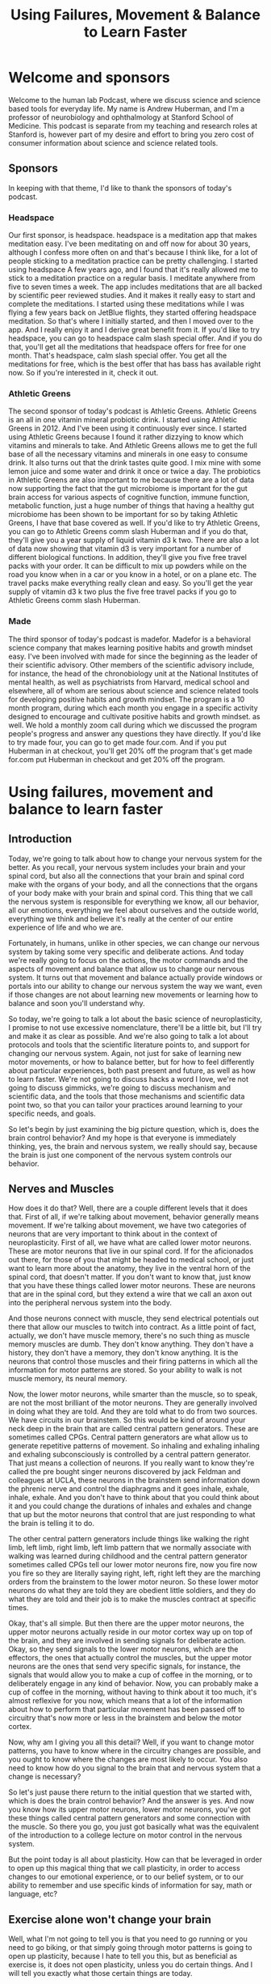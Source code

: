 :PROPERTIES:
:ID:       b93ab255-b929-496c-b4e3-f3a404966354
:END:
#+title: Using Failures, Movement & Balance to Learn Faster

* Welcome and sponsors
:PROPERTIES:
:CUSTOM_ID: welcome-and-sponsors
:END:
Welcome to the human lab Podcast, where we discuss science and science
based tools for everyday life. My name is Andrew Huberman, and I'm a
professor of neurobiology and ophthalmology at Stanford School of
Medicine. This podcast is separate from my teaching and research roles
at Stanford is, however part of my desire and effort to bring you zero
cost of consumer information about science and science related tools.

** Sponsors
:PROPERTIES:
:CUSTOM_ID: sponsors
:END:
In keeping with that theme, I'd like to thank the sponsors of today's
podcast.

*** Headspace
:PROPERTIES:
:CUSTOM_ID: headspace
:END:
Our first sponsor, is headspace. headspace is a meditation app that
makes meditation easy. I've been meditating on and off now for about 30
years, although I confess more often on and that's because I think like,
for a lot of people sticking to a meditation practice can be pretty
challenging. I started using headspace A few years ago, and I found that
it's really allowed me to stick to a meditation practice on a regular
basis. I meditate anywhere from five to seven times a week. The app
includes meditations that are all backed by scientific peer reviewed
studies. And it makes it really easy to start and complete the
meditations. I started using these meditations while I was flying a few
years back on JetBlue flights, they started offering headspace
meditation. So that's where I initially started, and then I moved over
to the app. And I really enjoy it and I derive great benefit from it. If
you'd like to try headspace, you can go to headspace calm slash special
offer. And if you do that, you'll get all the meditations that headspace
offers for free for one month. That's headspace, calm slash special
offer. You get all the meditations for free, which is the best offer
that has bass has available right now. So if you're interested in it,
check it out.

*** Athletic Greens
:PROPERTIES:
:CUSTOM_ID: athletic-greens
:END:
The second sponsor of today's podcast is Athletic Greens. Athletic
Greens is an all in one vitamin mineral probiotic drink. I started using
Athletic Greens in 2012. And I've been using it continuously ever since.
I started using Athletic Greens because I found it rather dizzying to
know which vitamins and minerals to take. And Athletic Greens allows me
to get the full base of all the necessary vitamins and minerals in one
easy to consume drink. It also turns out that the drink tastes quite
good. I mix mine with some lemon juice and some water and drink it once
or twice a day. The probiotics in Athletic Greens are also important to
me because there are a lot of data now supporting the fact that the gut
microbiome is important for the gut brain access for various aspects of
cognitive function, immune function, metabolic function, just a huge
number of things that having a healthy gut microbiome has been shown to
be important for so by taking Athletic Greens, I have that base covered
as well. If you'd like to try Athletic Greens, you can go to Athletic
Greens comm slash Huberman and if you do that, they'll give you a year
supply of liquid vitamin d3 k two. There are also a lot of data now
showing that vitamin d3 is very important for a number of different
biological functions. In addition, they'll give you five free travel
packs with your order. It can be difficult to mix up powders while on
the road you know when in a car or you know in a hotel, or on a plane
etc. The travel packs make everything really clean and easy. So you'll
get the year supply of vitamin d3 k two plus the five free travel packs
if you go to Athletic Greens comm slash Huberman.

*** Made
:PROPERTIES:
:CUSTOM_ID: made
:END:
The third sponsor of today's podcast is madefor. Madefor is a behavioral
science company that makes learning positive habits and growth mindset
easy. I've been involved with made for since the beginning as the leader
of their scientific advisory. Other members of the scientific advisory
include, for instance, the head of the chronobiology unit at the
National Institutes of mental health, as well as psychiatrists from
Harvard, medical school and elsewhere, all of whom are serious about
science and science related tools for developing positive habits and
growth mindset. The program is a 10 month program, during which each
month you engage in a specific activity designed to encourage and
cultivate positive habits and growth mindset. as well. We hold a monthly
zoom call during which we discussed the program people's progress and
answer any questions they have directly. If you'd like to try made four,
you can go to get made four.com. And if you put Huberman in at checkout,
you'll get 20% off the program that's get made for.com put Huberman in
checkout and get 20% off the program.

* Using failures, movement and balance to learn faster
:PROPERTIES:
:CUSTOM_ID: using-failures-movement-and-balance-to-learn-faster
:END:
** Introduction
:PROPERTIES:
:CUSTOM_ID: introduction
:END:
Today, we're going to talk about how to change your nervous system for
the better. As you recall, your nervous system includes your brain and
your spinal cord, but also all the connections that your brain and
spinal cord make with the organs of your body, and all the connections
that the organs of your body make with your brain and spinal cord. This
thing that we call the nervous system is responsible for everything we
know, all our behavior, all our emotions, everything we feel about
ourselves and the outside world, everything we think and believe it's
really at the center of our entire experience of life and who we are.

Fortunately, in humans, unlike in other species, we can change our
nervous system by taking some very specific and deliberate actions. And
today we're really going to focus on the actions, the motor commands and
the aspects of movement and balance that allow us to change our nervous
system. It turns out that movement and balance actually provide windows
or portals into our ability to change our nervous system the way we
want, even if those changes are not about learning new movements or
learning how to balance and soon you'll understand why.

So today, we're going to talk a lot about the basic science of
neuroplasticity, I promise to not use excessive nomenclature, there'll
be a little bit, but I'll try and make it as clear as possible. And
we're also going to talk a lot about protocols and tools that the
scientific literature points to, and support for changing our nervous
system. Again, not just for sake of learning new motor movements, or how
to balance better, but for how to feel differently about particular
experiences, both past present and future, as well as how to learn
faster. We're not going to discuss hacks a word I love, we're not going
to discuss gimmicks, we're going to discuss mechanism and scientific
data, and the tools that those mechanisms and scientific data point two,
so that you can tailor your practices around learning to your specific
needs, and goals.

So let's begin by just examining the big picture question, which is,
does the brain control behavior? And my hope is that everyone is
immediately thinking, yes, the brain and nervous system, we really
should say, because the brain is just one component of the nervous
system controls our behavior.

** Nerves and Muscles
:PROPERTIES:
:CUSTOM_ID: nerves-and-muscles
:END:
How does it do that? Well, there are a couple different levels that it
does that. First of all, if we're talking about movement, behavior
generally means movement. If we're talking about movement, we have two
categories of neurons that are very important to think about in the
context of neuroplasticity. First of all, we have what are called lower
motor neurons. These are motor neurons that live in our spinal cord. If
for the aficionados out there, for those of you that might be headed to
medical school, or just want to learn more about the anatomy, they live
in the ventral horn of the spinal cord, that doesn't matter. If you
don't want to know that, just know that you have these things called
lower motor neurons. These are neurons that are in the spinal cord, but
they extend a wire that we call an axon out into the peripheral nervous
system into the body.

And those neurons connect with muscle, they send electrical potentials
out there that allow our muscles to twitch into contract. As a little
point of fact, actually, we don't have muscle memory, there's no such
thing as muscle memory muscles are dumb. They don't know anything. They
don't have a history, they don't have a memory, they don't know
anything. It is the neurons that control those muscles and their firing
patterns in which all the information for motor patterns are stored. So
your ability to walk is not muscle memory, its neural memory.

Now, the lower motor neurons, while smarter than the muscle, so to
speak, are not the most brilliant of the motor neurons. They are
generally involved in doing what they are told. And they are told what
to do from two sources. We have circuits in our brainstem. So this would
be kind of around your neck deep in the brain that are called central
pattern generators. These are sometimes called CPGs. Central pattern
generators are what allow us to generate repetitive patterns of
movement. So inhaling and exhaling inhaling and exhaling subconsciously
is controlled by a central pattern generator. That just means a
collection of neurons. If you really want to know they're called the pre
bought singer neurons discovered by jack Feldman and colleagues at UCLA,
these neurons in the brainstem send information down the phrenic nerve
and control the diaphragms and it goes inhale, exhale, inhale, exhale.
And you don't have to think about that you could think about it and you
could change the durations of inhales and exhales and change that up but
the motor neurons that control that are just responding to what the
brain is telling it to do.

The other central pattern generators include things like walking the
right limb, left limb, right limb, left limb pattern that we normally
associate with walking was learned during childhood and the central
pattern generator sometimes called CPGs tell our lower motor neurons
fire, now you fire now you fire so they are literally saying right,
left, right left they are the marching orders from the brainstem to the
lower motor neuron. So these lower motor neurons do what they are told
they are obedient little soldiers, and they do what they are told and
their job is to make the muscles contract at specific times.

Okay, that's all simple. But then there are the upper motor neurons, the
upper motor neurons actually reside in our motor cortex way up on top of
the brain, and they are involved in sending signals for deliberate
action. Okay, so they send signals to the lower motor neurons, which are
the effectors, the ones that actually control the muscles, but the upper
motor neurons are the ones that send very specific signals, for
instance, the signals that would allow you to make a cup of coffee in
the morning, or to deliberately engage in any kind of behavior. Now, you
can probably make a cup of coffee in the morning, without having to
think about it too much, it's almost reflexive for you now, which means
that a lot of the information about how to perform that particular
movement has been passed off to circuitry that's now more or less in the
brainstem and below the motor cortex.

Now, why am I giving you all this detail? Well, if you want to change
motor patterns, you have to know where in the circuitry changes are
possible, and you ought to know where the changes are most likely to
occur. You also need to know how do you signal to the brain that and
nervous system that a change is necessary?

So let's just pause there return to the initial question that we started
with, which is does the brain control behavior? And the answer is yes.
And now you know how its upper motor neurons, lower motor neurons,
you've got these things called central pattern generators and some
connection with the muscle. So there you go, you just got basically what
was the equivalent of the introduction to a college lecture on motor
control in the nervous system.

But the point today is all about plasticity. How can that be leveraged
in order to open up this magical thing that we call plasticity, in order
to access changes to our emotional experience, or to our belief system,
or to our ability to remember and use specific kinds of information for
say, math or language, etc?

** Exercise alone won't change your brain
:PROPERTIES:
:CUSTOM_ID: exercise-alone-wont-change-your-brain
:END:
Well, what I'm not going to tell you is that you need to go running or
you need to go biking, or that simply going through motor patterns is
going to open up plasticity, because I hate to tell you this, but as
beneficial as exercise is, it does not open plasticity, unless you do
certain things. And I will tell you exactly what those certain things
are today.

To be clear, I think exercise is wonderful and healthy, can improve
cardiovascular function, maintain strength, bone density, all that good
stuff. But just working out or doing your exercise of various kinds will
not change your nervous system, it will maintain it. And it can
certainly improve other health metrics. But it is not going to open up
the window for plasticity.

** Behavior will change your brain
:PROPERTIES:
:CUSTOM_ID: behavior-will-change-your-brain
:END:
The question we need to ask is, can behavior change the brain? We
already agreed that the brain can change behavior. But can behavior
change the brain? And the answer is yes, provided that behavior is
different enough in specific ways from the behaviors that you already
know how to perform. Let me repeat that, can behavior change the brain?
And the answer is yes, provided that behavior is different enough from
the sorts of behaviors that you already know how to perform. And I
should have added the word well, because you can't obviously perform a
behavior that you don't know how to perform, because you don't know how
to do it yet.

But there's a key element to accessing neural plasticity that, frankly,
I don't see out there in the general discussion about neural plasticity.
In the general discussion about neuroplasticity, and about learning, I
hear all these gimmicks about using different ways to remember lots of
people's names and arranging things into their first letters and
mnemonics and all this kind of stuff, which, frankly, to me feels really
gimmicky. And I think that if you look at super learners, they tend to
be people that have a process of, say, extreme memory. But people who
have extreme memory, generally, the literature shows us are pretty poor
at other things. So I don't think most of us are interested in walking
around knowing how to remember everything.

** Remembering the wrong things
:PROPERTIES:
:CUSTOM_ID: remembering-the-wrong-things
:END:
In fact, there are some interesting studies looking at humans, who over
remember, and they suffer tremendously, because they remember all sorts
of things like the number at the top of the receipt at the bodega that
they bought a Coca Cola 10 years ago. This is useless information. For
most people. They don't do well in life, really.

So the goal isn't to remember everything. The goal is to be selective
about your brain changes. And when we talk about brain changes, I want
to highlight adaptive changes. There's a whole category of things that
we're going to discuss when we talk about traumatic brain injury and
dementia, a topic for a future episode about all the things that happen
when you have damaged your nervous system or your missing neurons.

** Behavior as the gate to plasticity
:PROPERTIES:
:CUSTOM_ID: behavior-as-the-gate-to-plasticity
:END:
But today, I really want to talk about something that I think is very
near and dear to many of your hearts, which is what are the behaviors
that you can engage in to access neuroplasticity so that then you can
apply that plasticity to the specific things that you want to learn or
unlearn.

This is very important because I don't want people to get the impression
that we're really talking about learning a bunch of motor movements, you
may be an athlete, you might not be an athlete, you might want to learn
how to dance you might not, you might want to learn how to dance and get
better at remembering and learning languages, for instance, or at
unlearning some difficult emotional experience, meaning you want to
remove the emotional load from a particular memory of an experience.
What we're talking about today is using behavior as a gate to enter
states of mind and body that allow you to access plasticity.

** Types of Plasticity
:PROPERTIES:
:CUSTOM_ID: types-of-plasticity
:END:
So let's talk about the different kinds of plasticity that are available
to us. Because those will point directly towards the type of protocols
that we should engage in to change ourselves for the better, the so
called adaptive plasticity.

There is something called representational plasticity. Representational
plasticity is just your internal representation of the outside world. So
you have a map of auditory space, believe it or not, meaning you have
neurons that respond when something over on my right happens, like I'm
snapping my fingers over to my right, can't snap as well on my left,
which is a whole thing unto itself, via week over there on the left
side, but when I do that, there are different neurons respond to those.

We have a map of visual space, certain neurons are seeing things in
certain portions of visual space and not others, we have a map of motor
space, meaning when we move our limbs in particular directions, we know
when the where those limbs are, because even if we can't see them, we
have what's called proprioceptive feedback. So we have knowledge about
where our limbs are, in fact, people that lack certain neurons, that for
proprioceptive feedback, they are very poor at controlling their motor
behavior, they get injured a lot, it's actually a terrible situation.

So we've got all these representations inside. And we have maps of our
motor commands, we know that, for instance, if I want to reach out and
grab the pen in front of me that I need to generate a certain amount of
force, so I rarely overshoot, I rarely miss the pen. Okay, so our maps
of the motor world and our maps of the sensory world are merged.

** Errors Not Flow Trigger Plasticity
:PROPERTIES:
:CUSTOM_ID: errors-not-flow-trigger-plasticity
:END:
The way to create plasticity is to create mismatches or errors in how we
perform things. And this, I think, is an amazing an important feature of
neuroplasticity that is highly under appreciated. The way to create
plasticity is to send signals to the brain, that something is wrong,
something is different, and something isn't being achieved.

I think this will completely reframe the way that most people think
about plasticity, most of us think about plasticity as Okay, we're going
to get into this optimal learning state or flow. And then suddenly,
we're going to be able to do all the things that we wish that we could
do, I hate to break it to you. But flow is an expression of what we
already know how to do. It is not a state for learning. And I'm willing
to go to bat with any of the flow and Easter's out there that want to
challenge me on that one. Flow is an expression of nervous system
capabilities that are already embedded in us.

Errors, and making errors out of sync with what we would like to do is
how our nervous system is cued through very distinct biological
mechanisms, that something isn't going right. And therefore, certain
neural chemicals are deployed that signal the neural circuits that they
have to change.

So let's talk about the experiments that support what I just said,
because I'm about to tell you that making errors over and over and over
again, is the route to shaping your nervous system so that it performs
better and better and better. And I'm not going to tell you that the
last rep of a set where you hit failure in the gym is anything like
neuroplasticity, you hear that too, that you know it's pushing to that
point of a cliff where you just can't function anymore. That's the
signal. That's not the signal. That's a distinct neuromuscular
phenomenon that bears zero resemblance to what it takes to get neuro
plasticity.

So let's talk about errors and making errors and why and how that
triggers the release of chemicals that then allow us to not just learn
the thing that we're doing in the motor sense to play the piano, dance,
etc. But it also creates an environment to mill you within the brain
that allows us to then go learn how to couple or uncouple a particular
emotion to an experience or better language learning or better
mathematical learning. It's a really fundamental aspect of how we're
built. And when you look at it, it's actually very straightforward. It's
a series of logical steps that once you learn how to open those hatches,
it becomes very straightforward to deploy.

Last episode, we discussed some of the basic principles of
neuroplasticity. If you didn't hear that episode, no problem. I'll just
review it quickly, which is that it's a false hood that everything that
we do and experience changes our brain. The brain changes when certain
neurochemicals, namely, acetylcholine, epinephrine and dopamine are
released in ways and in the specific time, that allow for neural
circuits to be marked for change. And then the change occurs later
during sleep. I'll review that later. But basically, you need a certain
cocktail of chemicals released in the brain in order for a particular
behavior to reshape the way that our brain works. So the question really
is what allows those neuro chemicals to be released and last episode
talked all about focus. If you haven't seen or heard that episode, you
might want to check it out about some specific tools and practices that
can allow you to build up your capacity for focus and release certain
chemicals in that cocktail. But today, we're going to talk about the
other chemicals in the cocktail in particular, dopamine. And we're
really going to center our discussion around this issue of making errors
and why making errors is actually the signal that tells the brain Okay,
it's time to change, or, more generally, it's time to pay attention to
things so that you change.

And I really want to distinguish this point really clearly, which is
that I'm going to talk today a lot about motor and vestibular meaning
balance programs, but not just for learning motor commands, and, and
balance not just for learning new motor skills in balance, but also for
setting a stage or kind of condition in your brain where you can go
learn other things as well.

** Mechanisms of Plasticity
:PROPERTIES:
:CUSTOM_ID: mechanisms-of-plasticity
:END:
So let's talk about some classic experiments that really nailed down
what's most important in this discussion about plasticity. So I
mentioned last episode, and I'll just tell you right now, again, the
brain is incredibly plastic from about birth, until about age 25.
Passive experience will shape the brain just because of the way that the
chemicals that are sloshing around in there, and the way that the
neurons are arranged, and all sorts of things. The the brain job is to
customize itself in response to its experience, and then somewhere
about 25. It's not like the day after your 26th birthday plasticity
closes, there's a kind of tapering off of plasticity, and you need
different mechanisms to engage plasticity as an adult. We're mostly
gonna be talking about adult plasticity today.

** What to learn when you are young
:PROPERTIES:
:CUSTOM_ID: what-to-learn-when-you-are-young
:END:
But I got a lot of questions about well, what about if I'm younger than
25? First of all, that's great. I, I wish I could, I wish I had a time
machine. But I don't. Because as I've said, before, the stinger is when
you're young, your brain is very plastic, but you have less control over
your experience. When you're older. Generally, you have more control
over your experience, but your brain is less plastic. So if you're
already asking the question as a 20 year old or a 15 year old, what can
I do now that's really enhanced my brain? I guess the simple question
woul, answer excuse me, it would be an aside which we get the broadest
education you can, possible. That means math, chemistry, physics,
literature, music, learn how to play an instrument, I'm saying that
because I wish I had, etc, get a broad training in a number of things
and find the thing that really captures your passion and excitement, and
then put a ton of additional effort there. That's what I recommend,
including emotional development, maybe a topic for a future episode.

But if you are an adult, or if you are a young person, knowing how to
tap into these plasticity mechanisms, is very powerful. You need these
chemicals deployed in the nervous system, in order to mark whatever
nerve cells happen to be firing in the time afterward for change. And
people are obsessed with asking, you know, what supplements, what drugs,
what conditions, what machines will allow for that.

** Alignment of your brain maps: neuron sandwiches
:PROPERTIES:
:CUSTOM_ID: alignment-of-your-brain-maps-neuron-sandwiches
:END:
But there's a natural set of conditions that allow for that, when we
came into this world, we learned to take our different maps of, of
experience, our motor maps, our auditory maps, our visual maps, and to
link them. We align those maps. The simplest examples, the one I gave
before, if I hear something off to my right, like a click like that, it
could come from my finger snapping, or it could come from something
generated by somebody else or something else to my right. I look to my
right. If I hear it on the left, I look to my left. If I hear it right
in front of me, I keep looking right in front of me. And if I hear it
behind me, I turn around. And that's because our maps of visual space.
And our maps of auditory space, and our maps of motor space are aligned
to one another in perfect register. It's an incredible feature of our
nervous system. It takes place in a structure called the superior
colliculus, although you don't need to know that name.

Superior colliculus is, has layers. Literally stacks of neurons like in
a sandwich, where the zero point right in front of me or maybe you know
10 or 15 degrees off to my right or 10 or 15 degrees off to my left, are
aligned so that the the auditory neurons, the ones that care about
sounds at 15 degrees to my right, sit directly below the neurons that
look at 15 degrees to my right in my visual system. And when I reach
over to this direction, there's a signal that is sent down through those
layers that says 15 degrees off to the right is the direction to look,
it's the direction to listen. And it's the direction to move if I need
to move. So there's an alignment. And this is really powerful. And this
is what allows us to move through space and function in our lives in a
really fluid way. It's set up during development.

** Wearing Prisms On Your Face
:PROPERTIES:
:CUSTOM_ID: wearing-prisms-on-your-face
:END:
But there have been some important experiments that have revealed that
this these maps are plastic, meaning they can shift they're subject to
neuroplasticity. And there are specific rules that allow us to shift
them. So here's the key experiment. The key experiment was done by a
colleague of mine, who's now retired but whose work is absolutely
fundamental in the field of neuroplasticity.

Knutson, the Knutson lab, and many of the Knutson lab scientific
offspring showed that if one is to wear prism glasses that shift the
visual field, that eventually there'll be a shift in the representation
of the auditory motor maps. To know that, what they initially did is
they looked at young subjects. And what they did is they moved the
visual world by making them wear prism glasses. So that for instance, if
if my pen is out in front of me at you know, five degrees off center, so
just a little bit off center, if you're listening to this, this would be
like just a little bit to my right. But in these prism glasses, I
actually see that pen way over far on my right, so it's actually here,
but I see it over there. Because I'm wearing prisms on my eyes. What
happens is in the first day or so you ask people, or you ask animal
subjects or whatever to reach for this object, and they reach to the
wrong place, because they're seeing it where it isn't. This gets
especially complicated when you start including sounds when you have a
thing off to your right, making a sound. But the thing is actually right
here, so you're hearing the sound at one location, and you're seeing the
object at another location because you're wearing these prisms, so your
image of the world is totally distorted. Or in experiments done by other
groups, they wear glasses, subjects wear glasses that completely invert
the visual world so that everything is upside down, which is an extreme
example of these representational maps being flipped or shifted.

But what you find is that in young individuals, within a day or two,
they start adjusting their motor behavior in exactly the right way, so
that they always reach to the correct location. So they hear a sound at
one location, they see the object that automatic that sounded at a
different location, and they somehow are able to adjust their motor
behavior to reach to the correct location. It's incredible. It's
absolutely incredible. Or in the case of the people who are looking at
the world upside down, they somehow are able to navigate this upside
down world, even though we're completely used to our feet being on the
floor and not on the ceiling and people not walking at us by hanging off
the ceiling. Like that's amazing. And what it tells us is that these
maps that are aligned to one another can move and shift and rotate, and
even flipped themselves. And it happens best in young individuals. If
you do this in older individuals, in most cases, it takes a very long
time for the maps to shift. And in some cases, they never shift. So this
is a very experimental scenario. But it's an important one to understand
because it really tamps down the fact that we have the capacity to
create dramatic shifts in our representation of the outside world.

So how can we get plasticity as adult that mimics the plasticity that we
get when we are juveniles? Well, the Knutson lab and other labs have
looked at this and it's really interesting.

** The KEY Trigger Plasticity
:PROPERTIES:
:CUSTOM_ID: the-key-trigger-plasticity
:END:
First of all, we have to ask, what is the signal for plasticity? Is it
just having prism glasses on? No, because they did that experiment and
ruled that out. Is it just the fact that the visual thing, that it
appears to be far over to my right when in fact, it's right in front of
me know ?

The signal that generates the plasticity is the making of errors. It's
the reaches and failures that signal to these to the nervous system that
this is not working, and therefore the shifts start to take place. And
this is so fundamentally important, because I think most people think,
Oh, well practice is going to be, I have to access beginner's mind,
which is a great concept. Actually, it's about approaching things
expecting to make errors, which is great. I think I am a believer in
beginner's mind. But people, understandably get frustrated. Like they're
trying to learn a piece on the piano and they don't know they can't do
it, or they're trying to write a piece of code or they're trying to
access some sort of motor behavior and they can't do it and the
frustration drive I'm crazy and like I can't do it, I can't do it when
they don't realize that the the errors themselves are signaling to the
brain and nervous system, something's not working. And of course, the
brain doesn't understand the words, something isn't working. But the
brain doesn't even understand frustration as an emotional state, the
brain understands the neural chemicals that are released, namely,
epinephrine, and acetylcholine. But also we'll get into this, the
molecule dopamine when we start to approximate the correct behavior just
a little bit, and we start getting a little bit, right.

So what happens is when we make errors, the nervous system, kind of, I
don't wanna say freaks out, because it's a very mechanistic and
controlled situation, but the nervous system starts releasing
neurotransmitters and neuromodulators that say, we better change
something in the circuitry. And so errors are the basis for
neuroplasticity and for learning. And I wish that this was more
prominent, prominent out there. I guess this is why I'm saying it. And
humans do not like this feeling of frustration and making errors, the
few that do do exceedingly well in whatever pursuits they happen to be
involved in. The ones that don't generally don't do well. They generally
don't learn much. And if you think about it, why would your nervous
system ever change? Why would it ever change, unless there was something
to be afraid of? Something that made us feel awful will signal that the
nervous system needs to change, or there's an error in our performance.
So it turns out that the feedback of these errors, the reaching to the
wrong location, starts to release a number of things. And now you've
heard about them many times, but this would be epinephrine. It increases
alertness, acetylcholine focus, and this is why frustration that leads
us to just kind of quit and walk away from the endeavor is the absolute
worst thing. But the it because if acetylcholine is released, it creates
an opportunity to focus on the the error margin the distance between
what it is that you're doing and what it is that you would like to do.
And then the nervous system starts to make changes almost immediately in
order to try and get the behavior, right. And when you start getting it
even a little bit right, that third molecule comes online or is
released, which is dopamine, which allows for the plastic changes to
occur very fast. Now, this is what all happens very naturally in young
brains. But in old brains, it tends to be pretty slow, except for in two
conditions.

** Frustration Is the Feeling to Follow (Further into Learning)
:PROPERTIES:
:CUSTOM_ID: frustration-is-the-feeling-to-follow-further-into-learning
:END:
So let me just pause and just say this, if you are uncomfortable making
errors, and you get frustrated, easy, easily. If you leverage that
frustration, towards drilling deeper into the endeavor, you are setting
yourself up for a terrific set of plasticity mechanisms to engage. But
if you take that frustration, and you walk away from the endeavor,
you're essentially setting up plasticity to rewire you according to what
happens afterwards, which is generally feeling pretty miserable.

So now you can kind of start to appreciate why it is that continuing to
drill into a process to the point of frustration, but then staying with
that process for a little bit longer, and I'll define exactly what I
mean by a little bit, is the most important thing for adult learning, as
well as childhood learning, but adult learning in particular.

Now that Knutson lab did two very important sets of experiments. The
first one was published in Nature, very important study, which showed
that juveniles can make these massive shifts in their map
representations, meaning you can shift the visual world using visual
prisms, a huge amount. And very quickly, young, young individuals can
shift their representations of the world so that they learn to reach to
the correct location, they get a lot of plasticity, all at once. It
happens very fast in that period of just a couple days.

** Incremental Learning
:PROPERTIES:
:CUSTOM_ID: incremental-learning
:END:
In adults, it tends to be very slow. And most individuals never actually
accomplish the full map shift. They don't get the plasticity. And here
we're talking about maps, yes, but this could be learning a new
language, this could be any number of different things that when we're
attempting, so what we're saying is what I already said before, which is
that we learn very well as youngsters, but not as adults after 25.

But then what they did is they started making the incremental change
smaller. So instead of shifting the world a huge amount by putting
prisms that shifted the visual world of, you know, all the way over to
the right. They did this incrementally. So first, they put on prisms
that shifted it just a little bit, you know and just like seven degrees,
I believe was the exact number. And then it was 14 degrees, and then it
was 28 degrees. And so what they found was that the adult nervous system
can tolerate smaller and smaller errors over time, but that you can
stack those errors so that you can get a lot of plasticity. Put simply,
incremental learning as an adult is absolutely essential. You are not
going to get massive shifts in your representations, the outside world.

So how do you make small errors as opposed to big errors? Well, the key
is smaller bouts of focus learning. For smaller bits of information.
It's a mistake to try and learn a lot of information in one learning
bout as an adult. What these papers from the Knutson lab show and what
others have gone on to show is that the adult nervous system is fully
capable of engaging in a huge amount of plasticity, but you need to do
it in smaller increments per learning epoch or per learning episode.

** Huberman Free Throws
:PROPERTIES:
:CUSTOM_ID: huberman-free-throws
:END:
So how would you do this? Well, let's say for instance, that I'm
terrible at free throws. So let's say I wanted to learn free throws, I'm
45 years old, so I'm well past the 25 yearsr mark. I'm going to make
errors, I'm gonna make a lot of errors. If I go into learning free
throws, knowing that errors are the gate to plasticity, well, then I
feel a little bit better. But I still have to aim for the rim of the
basket or the the net, you know, basically, you know, showing how little
I know about basketball. But I think I know the general themes around
basketball involves a narrow backboard and above course. So I go to the
free throw line, and I'll throw.

How long should I go? Well, until I'm hitting the point of frustration,
and at that point, continuing probably for anywhere from 10 to 100 more
trials should be my limit. Right? That should be my limit if I want to
improve some specific aspect of the motor behavior. And so the question
then is, what should I be paying attention to? What should I be focusing
on? Well, obviously trying to get the ball into the basket. But the
beauty of motor learning is that the circuits for auditory and visual
and motor more or less teach themselves, I don't necessarily have to be
paying attention to, you know, exactly what, you know that contacted my
fingers with the ball or some random feature like whether or not I'm
bending my knees or not. The key is to try a number of different
parameters, until I start to approximate the behavior that I want to get
a little bit better, and then trying to get consistent about that.

Now, many of you involved in sports learning will say, Okay, well,
that's obvious is just incremental learning. But the key thing is in
those errors, by isolating the errors and making a number of errors in a
particular aspect of the motor movement, it signals to the brain that
it's plastic. And if I leave that episode of going and trying to learn
how to shoot free throws, my brain is still plastic.

** Failure Specificity Triggers Specific Plastic Changes
:PROPERTIES:
:CUSTOM_ID: failure-specificity-triggers-specific-plastic-changes
:END:
Plasticity is a state of the brain and nervous system. It's not just
geared toward the specific thing I'm trying to learn. So there are two
aspects to plasticity that I think we really need to highlight.

One is that there's plasticity geared toward the thing that you are
trying to learn specifically. And then there are states of mind and body
that allow us to access plasticity. Now toward the end of this episode,
I'm going to spell out specific protocols in a little more detail that
freethrow example might not correlate with what you want to learn.
Actually, I don't have a huge Desire to Learn free throws, I've more or
less given up on on basketball, but and free throws in particular.

But I think that it's important to understand that motor movements are
the most straightforward way to access states of plasticity. And that
can be for sake of learning the motor movement or for sake of accessing
plasticity more generally, one very important aspect to plasticity.
Getting plasticity as an adult is not just smaller increments, meaning
shorter bouts, so I gave an example of, you know, another 100, free
throws or something, but going out there and just getting my 10 to
10,000, free throws all at once, or packing as much as I can into one,
one episode is not going to be as efficient for me as shorter bouts of
intense learning as, as an adult. Because the error signals are not as
well defined to my nervous system, it's not going to know what needs to
change.

And so this is really the key element of incremental learning is that
you're trying to signal to the nervous system, at least one component
that needs to change the nervous system needs to know what the error is.
Now, when I shoot free throws, Lord knows there are a lot of different
kinds of errors that happen probably the way I'm bending my knees, the
arc of the ball, the way I'm organizing my shoulders, probably where my
eyes are lots of things. So which ones to focus on. That's what I said
before the beauty of the motor system is I don't have to worry about all
of that. I just need to get the reps in a number of times and the
nervous system will figure out how far off my motor commands are at the
level of these maps that I described earlier, how far those are those
deviate from the desired behavior, getting the ball into the basket, and
it will start making adjustments.

But as I make adjustments, or as my nervous system makes adjustments for
me, the key thing is to not start adding a variety of new errors because
then it gets confused. And so this is why short learning bouts are
absolutely essential. So let's say it's for learning an instrument as an
adult, probably any from seven minutes to 30 minutes is going to
provided that it's full your fully attending, you're very focused is
going to be a pretty significant stimulus to inspire plasticity in the
nervous system.

** Triggering Rapid, Massive Plasticity Made Possible
:PROPERTIES:
:CUSTOM_ID: triggering-rapid-massive-plasticity-made-possible
:END:
Now, there is one way to get a lot of plasticity all at once as an
adult, there is that kind of Holy Grail thing of, you know, getting
massive plasticity as you would when you were a young person, but as an
adult, and the Knutson lab, revealed this by setting a very serious
contingency on the learning. What they did was they had a situation
where subjects had to find food that was displaced in their visual world
again, by putting prisms and they had to find the food and the food made
a noise, there was a noise set kind of the location of the food through
an array of speakers. Basically, what they found was that if people have
to adjust their visual world in order to get food, the plasticity would
eventually occur. But it was very slow as an adult, it was very, very
slow.

Unless they actually had to hunt that food, they actually if they, in
order to eat at all, they needed plasticity. And then what happened was
remarkable. What they observed is that the plasticity as an adult can be
as dramatic, as robust as it is in a young person, or in a young animal
subject, provided that there's a serious incentive for the plasticity to
occur. And this is absolutely important to understand, which is that how
badly we need or want the plasticity determines how fast that plus
plasticity will arrive. Which is incredible, because the brain is just
neurons and soup of chemicals.

** Triggering Rapid, Massive Plasticity Made Possible
:PROPERTIES:
:CUSTOM_ID: triggering-rapid-massive-plasticity-made-possible-1
:END:
So what this means that the importance of something, how important
something is to us, actually gates, the rate of plasticity and the
magnitude of plasticity. And this is why just passively going through
most things going through the motions, as we say, or just getting our
reps in, quote, unquote, is not sufficient to get the nervous system to
change. This study, a beautiful study, published in the journal
neuroscience shows that if we actually have to accomplish something in
order to eat, or in order to get our ration of income, we will reshape
our nervous system very, very quickly.

So the nervous system has a capacity, capacity excuse me, to change at a
tremendous rate, to an enormous degree at any stage of life, provided
it's important enough that that happened. And I think some of you might
be saying, Well, duh, that's obvious. If it's really crucial, then, of
course, it's going to change faster, but it didn't have to be that way.
And for most people who are trying to learn how to learn faster, or
learn better, they probably in most cases, they are hitting a limit,
because the need to change is not crucial enough.

** Addiction
:PROPERTIES:
:CUSTOM_ID: addiction
:END:
And I think there are a number of places where this has important
relevance in the, you know, people who are battling addiction, for
instance. I will be the first to say that, you know, I sympathize with
the fact that addictions have a biological component. There's clearly
cases where people struggled tremendously to change their behavior and
their nervous system, in some cases, is so disrupted by whatever
substance they've been abusing or behavior that they've been engaging
in, that it's that much harder for them to change. But we've also seen
incredible examples where when people have to change from an internal
standpoint, from their own belief and desire to change, that massive
change is possible.

And so I think that the studies that Knutson did, showing the
incremental learning can create a huge degree of plasticity as an adult,
as well as when the contingency is very high, meaning we need to eat or
we need to make an income, or we need to do something that's vitally
important for us that plasticity can happen in these enormous leaps,
just like they can in adolescence and young adulthood. That points to
the fact that it has to be a neurochemical system, there has to be an
underlying mechanism, right? This wasn't a case of, you know, sticking a
wire into the brain or taking a particular drug. All the chemicals that
we're about to talk about, are released from drugstores, if you will,
chemical stores that already reside in all of our brains. And the key
is, how to tap into those stores.

And so we're going to next talk about what are the specific behaviors
that liberate particular categories of chemicals that allow us to make
the most of incremental learning and that set the stage for plasticity
that is similar enough or more mimics these high contingency states like
the need to get food or really create a sense of internal urgency,
chemical urgency, if you will.

** An Example of Ultradian-Incremental Learning
:PROPERTIES:
:CUSTOM_ID: an-example-of-ultradian-incremental-learning
:END:
If you've heard previous episodes of this podcast, you may have heard me
talk about ultradian rhythms, which are these 90 minute rhythms that
break up our 24 hour a day, they help break up our sleep into different
cycles of sleep like REM sleep and non REM sleep, and in waking states,
they help us or I should say they break up our day in ways that allow us
to learn best within 90 minute cycles, etc. So some of you might be
saying, wait, you've been talking about ultradian cycles. And a moment
ago, you were talking about seven minute or 12 minute or 30 minute
learning cycles. Today, we're really talking about how to tap into
plasticity through the completion of a task or working towards something
repetitively and making errors.

And so just to frame this, in the context of the ultradian cycle, you
might sit down, decide that you're going to learn conversational French,
which would mean that you probably don't already speak French. So you're
going to sit down, you're going to decide you're going to learn some
some nouns and some verbs. You can, might do, some practice at the
ultradian cycle says that for the first five to 10 minutes of doing
that, your mind is going to drift. And your focus will probably kick in
provided that you're visually, you're restricting your visual world to
that just the material in front of you is something we talked about last
episode, somewhere around the 10 or 15 minute mark, and then at best,
you're probably going to get about an hour of deliberate kind of tunnel
vision, learning in there, your mind will drift and then toward the end
of that what is now an hour and 10, hour and 20, minute cycle, you're
going to, your brain will start start to flicker in and out, you might
start thinking about what you need to eat or the fact that you have to
use the bathroom or something. And then by the 90 minutes, it's probably
time to just stop the learning bout and go do something else. Maybe
return for a second learning bout later. But maybe take a nap afterwards
or something to enhance the learning but that it's going to happen
within about a 90 minute block, you're going to go through that that
cycle of learning.

But when I refer to the seven or or 12, or 30 minutes of making errors,
what I mean is when you're really in a mode of repeating errors, not
deliberately, you're trying your best to accomplish something and you're
failing, you're absolutely failing, you're trying to remember, say, the
sign language alphabet. I was trying to teach myself this recently, and
then I keep repeating and repeating. And then it gets to a certain point
where I keep making errors and making errors making errors. You want to
keep making errors for this period of time that I'm saying will last
anywhere for about seven to 30 minutes, it is exceedingly frustrating.
But that frustration, it liberates the chemical cues that signal that
plasticy needs to happen. And they also signal the particular neurons
that are active. So in the case of sign language, or might be the ones
that control my hand movements, as well as me thinking about what the
different letters are. It's signaling different components within the
networks of between the brain and body. And it's trying to figure out
wait, where are these errors coming from where the error is coming from,
ah, it's those neurons, they're making the mistakes, they're making the
mistakes, they're making the mistakes. And it essentially highlights
that pathway for change. And it is the case that when we come back a day
or two later in a learning bout after a nap or a night or two of deep
rest, then what we find is that we can remember certain things in the
motor pathways work. And we don't always get it perfectly, but we get a
lot of it right, whereas we got it wrong before so that seven to 30
minute intense learning bout is within the ultradian cycle. And I want
to be clear about that. And some people can tolerate many of these per
day, most people can only tolerate one or two, maybe three, this is
intense work. If you know shooting free throws, you could probably do it
all day. But what I'm talking about is really trying to accelerate
plasticity. By having a period of the seven to 30 minutes per learning
bout that is specifically about making errors. I want to really
underscore that. And it's not about as I mentioned before coming up with
some little hack or trick or, or something of that sort. It's really
about trying to cue the nervous system that something needs to change
because otherwise it simply won't change.

** Bad Events
:PROPERTIES:
:CUSTOM_ID: bad-events
:END:
Now, there's another aspect to learning. I think it's only fair to
mention, which is that we can all learn very easily when there's
something very bad happens to us and I don't I don't wish this on
anyone. But it is the case that if something really terrible happens
that we will have a lifetime memory for that event. We, there are
processes that allow us to uncouple the emotional load of that event. I
talked about some of those a few episodes back the episode on dreams
trauma and hallucinations and we're going to return to trauma release,
PTSD and some of those other themes in a future episode. But the reason
why negative experiences are, can be wired into us so quickly is because
our nervous systems main job is to keep us safe. But at a deeper level,
it's because negative experiences cue us to the fact that whatever's
happening that's really bad is very different than than than the other
things that tend to happen before. So most of our experience doesn't
remap us but those negative experiences, deploy high levels of
norepinephrine, high levels of acetylcholine, and really make so that
whatever it is that we experience in that bad episode, is essentially
queued up. And so we're on the lookout for it. And this has a number of
negative effects, but in terms of psychological and emotional effects,
but it is really a process designed to keep us safe.

** Surprise!
:PROPERTIES:
:CUSTOM_ID: surprise
:END:
The other ways in which we can learn more quickly, besides just making
errors, is when something really surprises us. And if we're positively
surprised by something, or we are just flooded with this molecule,
dopamine, then there's a great opportunity for plasticity. Dopamine is a
molecule that's almost always associated with pleasure, and with the
accomplishment of a particular goal. But it's really also a molecule of
motivation. It's a molecule that is released inside of us when we think
we're on the right path. And it does have a capacity to increase neural
plasticity, motivation, etc. It's released in response to a number of
natural behaviors, just that help with the progression of ours and other
species. Things like food, sex, in some sense social connection,
although that's more [[id:2b6e8820-a254-4138-ad80-dc71c97a8082][Serotonin]], and [[id:2b6e8820-a254-4138-ad80-dc71c97a8082][Serotonin]] doesn't have the same
effects on plasticity, quite the same and we'll talk about a few later.

** Making Dopamine Work For You (Not The Other Way Around)
:PROPERTIES:
:CUSTOM_ID: making-dopamine-work-for-you-not-the-other-way-around
:END:
But dopamine is when we think we're on the right path toward an external
goal, a little bit is released, and it tends to give us more motivation
toward that goal.

I think everyone could stand to enhance the rate of learning by doing
the following. Learn to attach dopamine, in a subjective way, to this
process of making errors, because that's really combining two modes of
plasticity in ways that together can accelerate the plasticity. So
earlier, I talked about making errors and having a focus bout of
learning that includes making a lot of errors inside of that learning
about that is going to be frustrating, but the frustration itself is the
cue. And epinephrine will be very high under those conditions. But if
you can just subjectively associate that experience with something good,
and that you want to continue down that path as opposed to quitting when
you hit the point of frustration, well, then you now start to create a
synergy between the dopamine that's released when we subjectively think
something is good, or tell ourselves something is good and that
situation of making failures.

In other words, making failures, repetitive failing repetitively,
provided we're engaged in a very specific set of behaviors when we do
it, as well as telling ourselves that those failures are good for
learning and good for us, creates an outsize effect on the rate of
plasticity, it accelerates plasticity.

** HOW to release dopamine
:PROPERTIES:
:CUSTOM_ID: how-to-release-dopamine
:END:
Now some of you might be asking, and I get asked a lot, well, how do I
get dopamine to be released? And can I just tell myself that something
is good when it's bad? Well, actually, yes, believe it or not. You know,
the thing about dopamine is, it's highly subjective. What's funny to one
person is not really funny to the next. So it has to have some sense of
authenticity for you. But if you really want to be learning the thing
that you're trying to learn, that should be reason enough to tell
yourself, well, I'm frustrated but this, the frustration, is the source
of accelerated learning. Dopamine is one of these incredible molecules
that both can be released. According to things that are hardwired in us
to release dopamine, again, things like food, sex, warmth, warm or cold,
cool environments when we're too warm. It's that kind of pleasure
molecule overall.

But it's also highly subjective. What releases dopamine in one person
versus the next. So everyone releases dopamine in response to those very
basic kind of behaviors and activities. But dopamine is also released,
according to what we subjectively believe is good for us. And that's
what's so powerful about it. In fact, a book that I highly recommend if
you want to read more about dopamine, it's a book that frankly, I wish I
had written, it's such a wonderful book, it's called the molecule of
more, and it really talks about dopamine not just as a molecule
associated with reward, but a molecule associated with motivation and
pursuit and just how subjectively controlled dopamine can be. So make
lots of errors. tell yourself that those errors are important and good
for your overall learning goals.

** (Mental) Performance Enhancing Drugs
:PROPERTIES:
:CUSTOM_ID: mental-performance-enhancing-drugs
:END:
So learn to attach dopamine, meaning release dopamine in your brain.
When you start to make errors keep the bouts of learning relatively
short. If you're an adult, younger People can, can probably engage in
more bouts of learning. And it's probably one of the reasons why they
learn so much faster, they can just pack so much more information into
the brains and nervous systems compared to adults. You know, it's a
little bit like, I use the example of performance enhancing drugs, you
know that some of those drugs probably do enhance performance at the
level of increasing red blood cell count, etc. But a lot of what those
drugs do is they allow athletes to recover faster, so they can just
train more, they allow them to do more work. And so being a child is a
little bit like being in a performance enhanced brain mill you their
brains are kind of on natural, healthy neural chemicals that that afford
them a lot more learning, should they pursue it. So this goes back to my
advice for young people early on. If you're young, what should you do
learn as much as you can about as many things as you possibly can. And I
suggest specializing in something I guess, I'm, I'm not in a position to
give anyone direct advice. But I would say, hopefully, by about age 30,
hopefully younger, you have some sense of what excites you and try and
get really good at that thing, provided it serves the world for better.
But that's all I'll say in terms of parenting advice. It's not my place.
But maybe sometime I'll have an episode completely devoted to sort of
youth and learning and youth.

** Timing Your Learning
:PROPERTIES:
:CUSTOM_ID: timing-your-learning
:END:
But once you're attaching dopamine to this process of making errors,
then I start getting lots of questions that really are that the right
questions, which are, you know, how often should I do this? And when
should I be doing this? and at what time?

Well, I've talked a little bit about this in previous episodes. But as
long as we're now kind of into the nitty gritty of tools, and
application, each of us have some natural times throughout the day, when
we are going to be much better at tolerating these errors, and much more
focused on what it is that we're trying to do. Last episode was about
focus. But chances are that you can't focus as well at 4pm as you can at
10am. It differs for everybody, depending on when you're sleeping, and
your kind of natural chemistry and rhythms. But find the time or times
of day when you naturally have the highest mental acuity. And that's
really when you want to engage in these learning bouts, and then get to
the point where you're making errors and then keep making errors for
seven to 30 minutes, just keep making those errors and drill through it.
And you're almost seeking frustration. And if you can find some pleasure
in the frustration, yes, that is a state that exists, you have created
the optimal neurochemical meal for you for learning that thing.

** (Chem)Trails of Neuroplasticity
:PROPERTIES:
:CUSTOM_ID: chemtrails-of-neuroplasticity
:END:
But then here's the beauty of it, you also created the optimal meal you
for learning other things afterward, if you leave that bout of I give
the example of free throws, or maybe it's playing tennis, or maybe it's
some other skill. And you sit down to read a book, your brain is in a
heightened state to learn and retain the information. Because those
chemicals don't get released and then shut down, you're creating a whole
environment of these chemicals. And the tale of how long these chemicals
stay, you know, sloshing around in your brain has too many factors for
me to put a hard number on it, it's going to depend on transporters and
enzymes and all sorts of things. But at least for an hour or so I would
say you're going to be in a state of heightened learning. And the
ability to learn not just the motor patterns, but cognitive information,
language information, maybe you go to therapy right after that, and you
work on something in a very deliberate way that you're trying to work
on, maybe you don't go to therapy, maybe you do something else. That's
important to you. Again, they're just a variety of examples I could
give.

** The Three Key Levers To Accelerate Plasticity
:PROPERTIES:
:CUSTOM_ID: the-three-key-levers-to-accelerate-plasticity
:END:
There are a number of things that allow us to powerfully access the
states of error, that are kind of surprising, but also kind of fun. And
these aren't again, these aren't gimmicks, these tap into these basic
mechanisms of plasticity. And the three that I'd like to talk about
next, our balance, meaning the vestibular system, as well as the two
sides of what I call limbic friction, or autonomic arousal. And if none
of that makes sense, I'm going to put a fine point on each one of those,
and what it is and why it works for opening up neural plasticity.

** Limbic Friction: Finding Clear, Calm and Focused
:PROPERTIES:
:CUSTOM_ID: limbic-friction-finding-clear-calm-and-focused
:END:
Let's talk about limbic friction. Now, limbic friction is not a term
you're going to find in the textbooks. So if any of my colleagues are
listening, I want to repeat limbic friction. I realize it's not
something you're going to find in any of the textbooks. But it is an
important principle that captures a lot of information that is in
textbooks, both neurobiology and psychology and it has some really
important implications. Limbic friction is my attempt to give a name to
something that is more nuanced and mechanistic than stress. Because
typically when we hear about stress, we think of heart rate, heartbeat
going too fast, breathing too fast, sweating, and not being in a state
that we want. We're too alert, we Want to be more calm. And indeed,
that's one condition in which we have limbic friction, meaning our
limbic system is taking control of a number of different aspects of our
autonomic or autonomic automatic biology. And we are struggling to
control that through what we call top down mechanisms. We're trying to
calm down, in order to reduce that level of arousal. We're all familiar
with this. It's called the stress response.

However, there's another aspect of stress, that's just as important,
which is when we're tired, and we're fatigued, and we need to engage, we
need to be more alert than we are. And so what I call limbic friction is
really designed to describe the fact that when our autonomic nervous
system isn't where we want it, meaning we're trying to be more alert, or
we're trying to be less alert, both of those feel stressful to people.
So the other way to put it is that the word stress is not a very good
word to describe what most people experience as stressful because it can
either be being too tired, or being too alert.

Now, why am I bringing this up in the discussion about neuroplasticity,
this is not a discussion about stress, at some point, we will talk about
stress and tools to deal with stress. But the reason I'm bringing this
up is that in order to access neural plasticity, you need these
components of focus, you need the component of sort of attaching
subjective reward, you need to make errors, all this stuff, and a lot of
people find it difficult to just get into the overall state to access
those things.

So now there's a series of gates that people are having a hard time
accessing. They're too tired and they can't focus for instance, well,
here's the beauty of it. If you are too alert, meaning, or too, you
know, anxious, and you want to calm down, in order to learn better,
there are things that you can do. The two that I've spoken about
Previously, on various podcasts, I'll just review them really quickly
are the double inhale, exhale. So inhaling twice to the nose and
exhaling once to the mouth. This is not some yoga trick or some hack.
This is what's called a physiological sigh offloads carbon dioxide from
the lungs. It has a number of different effects. These were described in
textbooks and dating back to the, you know, the 30s. And a number of
laboratories have explored the neural circuitry underlying these so
called physiological size that will calm you down faster than anything
else that I'm aware of. The other thing is starting to remove your
tunnel vision. You know, when you use tunnel vision, you're very focused
that epinephrine is released by dilating your your field of gaze so
called panoramic vision. Great. So now you can start to sort of move up
and down this level of autonomic arousal.

The key is you want to be in a state of arousal that's ideally matched
to the thing that you're trying to perform or learn. So if I'm really
anxious, and I can't even pick up the basketball, or I feel like I'm
shaking, or my muscles are too tight, I don't have that kind of
looseness. Now, when I move like that almost makes it look like I could
throw, throw free throw, but I miss 95% of the time, unless the basket
is very, very low, and I place it indirectly. But I guess that's not a
free throw is it? In any case, the point being that you, you want to be
in a state of alertness, but calm. And so you need to have ways to calm
yourself down when you're when you're too amped up.

But the other side of limbic friction is important too. If you are too
tired and you can't focus, well, then it's going to be impossible to
even get to the starting line, so to speak, for engaging in neural
plasticity through incremental learning, etc. So in that case, there are
other methods that you can do to wake yourself up, the best thing you
should do is get a good night's sleep. But that's not always possible or
use NSDR, non sleep deep rest protocol. But if you've already done those
things, or you're simply exhausted for whatever other reason, then there
are other things that I often get asked about, like sure, a cup of
coffee or super oxygenation breathing, which means inhaling more than
exhaling, on average in a breathing bout. These are now we're sort of
getting toward the realm of like how you could trick your nervous system
into waking up. And if you bring more oxygen in by making your inhales
deeper and longer, you will become more alert, you'll start to actually
deploy norepinephrine if you breathe very fast. So there are things that
you can do to move up or down this so called autonomic arousal arc.

** The First Question To Ask Yourself Before Learning
:PROPERTIES:
:CUSTOM_ID: the-first-question-to-ask-yourself-before-learning
:END:
And what you want to ask before you undergo any learning bout is how
much limbic friction Am I experiencing, am I too alert and I want to be
calmer, or my too calm and too sleepy and I want to be more alert.
You're going to need to engage in behaviors that bring you to the
starting line in order to learn.

** Balance
:PROPERTIES:
:CUSTOM_ID: balance
:END:
There are other things that you can do in order to then learn better and
faster besides incremental learning and those centered on the vestibular
system. And this may come as a surprise to some people but probably not
as a surprise to some of you, whose professions or whose recreation
involves a lot of motor activity and sort of what we call high
dimensional skill activity, not just running or cycling or very linear
activities like weight. But things that involve inversions and a lot of
lateral movement, actual sports, jumping, diving, rolling, these kinds
of things, gymnastics type stuff. Why the vestibular system to access
neural plasticity? Well, we have a hardwired system for balance. And
here's how it works in as simple terms that I can possibly come up with.
As we move through space, or even if we're stationary, they're really
three main planes of movement. Now, I realize some people are just
listening to this. So I'm going to do this for both the folks that are
just listening, and for those of you that are watching on video. So
there are three main modes of movement. And it turns out that your brain
doesn't really know where your body is, except when through that
proprioceptive feedback. The main way it knows, is through three planes
of movement that we call pitch, which is like nodding, so if I nod like
this, that's pitch. Then there's yaw, which is side to side, which is
like shaking my head, no. And then there's roll from side to side, like
when a puppy looks at you like that kind of thing.

Okay, so pitch, yaw, and roll. And the pilots out there will know
exactly what I'm talking about. The brain knows the orientation and
position of your body relative to gravity, depending on whether or not
your brain is in your head actually is engaging more in pitch, yaw, or
roll or some combination because if I leaned down like so, or like so
it's a combination of pitch, yaw and roll, he might say, like, what is
going on here? Well, we have these little things in our in our inner
ear, called the semicircular canals, just like our eyes have two main
functions. One is to see objects in space. And the other is to set our
circadian clocks through subconscious mechanisms, our ears have two main
roles.

One is to hear, right, to perceive sound waves or taking sound waves for
perception, so called hearing, and the other is balance or vestibular
function. So sitting in our ears are the semicircular canals. And
they're these little tubes where these little little stones, they're
actually little bits of calcium, roll back and forth, like little
marbles, when we roll this way they roll this way, when it pitch, we go
from side to side, there's some that sit flat like this, and they go,
like marbles inside of Hulu. And then we have roll, there's some that
are kind of at 45 degrees to those and it's kind of pitch, yaw, and
roll. Okay, great. That sends signals to the rest of our brain and body
that tell us how to compensate for shifts relative to gravity.

** Cerebellum
:PROPERTIES:
:CUSTOM_ID: cerebellum
:END:
I say okay, we I thought we were talking about plasticity. But this is
where it gets really, really cool. Errors in vestibular motor sensory
experience, meaning when we are off balance, and we have to compensate,
by looking at thinking about or responding to the world differently,
cause an area of our brain called the cerebellum, it actually means mini
brain, it looks like a little mini brain stuck, like tucked below our
cortex in the back, cause the cerebellum to signal some of these deeper
brain centers that release dopamine, norepinephrine, and acetylcholine.
And that's because these circuits in the inner ear, etc. and the
cerebellum, they were designed to recalibrate our motor movements.

When our relationship to gravity changes, something fundamental to
survival, we can't afford to be falling down all the time or missing
things that we grab for, or, you know, running in the wrong direction
when something is pursuing us. These are hardwired circuits that tap
right into these chemical pathways. And those chemical pathways are the
gates to plasticity.

So I really want to spell this out clearly, because I've given a lot of
information today. The first thing is how are you arriving to the
learning bout, you need to make sure your level of autonomic arousal is
correct, the ideal state is going to be clear, calm and focused maybe a
little bit more on the on the arousal level, like heightened arousal. So
understand limbic friction, understand that you can be too tired, in
which case, you're going to need to get yourself more alert, or you can
be too alert and you're gonna need to get yourself calmer. That gets you
to the starting line.

When you're at the starting line, then you're going to go into a
learning bout and that's when you want to start making these errors.
Okay, but what I'm saying is there's a layer in between where if you are
interested in using motor patterns as a way to open up plasticity for
all kinds of learning, not just motor learning, disrupting your visit
vestibular motor relationship, meaning and I'll tell you how to do that
in a moment, can deploy a release neuro chemicals in the brain that
place you into a state that makes you much better at learning and makes
making errors much more pleasureful. You're much more willing to do
that.

** Flow States Are Not The Path To Learning
:PROPERTIES:
:CUSTOM_ID: flow-states-are-not-the-path-to-learning
:END:
Now some of you are probably saying flow stat. Flow state, okay. I have
friends that work on flow states and who are involved in flow states and
trying to figure out what they are. I have great respect for those
people. So I want to, you know, tip my hat to them. Very important work.
But again, flow is an expression of what you already know how to do.
It's what it's. Not how you learn. It's how you express what you've
already learned. So I want to be really clear about that. It's been kind
of presented as the super state or highly desirable state. But it's that
you know, we can all reach for, that's the wrong to reach for until you
already know how to do the things that I'm describing, in my opinion.

So the vestibular system, if you can engage the vestibular system and
create some errors within the vestibular motor operations that you're
carrying out, you create a neurochemical state that then makes you very,
very good at learning very quickly, regardless of age. So what would
this look like? Does this mean just doing inversions? Well, does this
mean doing yoga? Maybe does this mean taking corners faster on your road
bike? Does this mean, let's say you always swim freestyle or
breaststroke, does this mean swimming, you know, backstroke, or
butterfly? It depends.

** Novelty and Instability Are Key
:PROPERTIES:
:CUSTOM_ID: novelty-and-instability-are-key
:END:
It depends, however, on a very, very easy to understand parameter, which
is how regularly you perform a particular motor behavior. And how novel
a behavior is. So the more novel that a behavior is in terms of your
relationship to gravity, the more it will open up the opportunity for
plasticity. Have you ever seen somebody who just jumped out of a plane
for the first time, you know, with a with a parachute, I don't even want
to think about what if you've just seen somebody who jumped out of a
plane for the first time without a parachute, I would just hope the
plane was on the ground. But if you've seen somebody after that they are
in this incredible state, because their body and brain are flooded with
all these neuro chemicals, because it's very novel to them. However, you
know, I've got friends from communities that Do you know, have done
1000s upon 1000s, or 10s, of 1000s of jumps. And they're always alert
and aware, but it becomes pretty regular for them. That's the point. And
they're not in this kind of buzzed out excited state afterwards, because
it's routine for them.

So the key is to bring novelty to the vestibular motor experience, the
vestibular motor commands that you're that you're performing. And how do
you do that? Well, it's all about your orientation relative to gravity.
Now, I wouldn't want anyone to place themselves at risk. So if you can't
do handstands, don't try and do them free standing and whatever. If
you're good at handstands, guess how much plasticity doing handstands
for half an hour is going to create for you ? Zero. your body is fully
comfortable walking on your hands, I see these people walking on your
hands being upside down being inverted your your Cirque du Soleil
performers, they're very comfortable there. And there's zero learning
zero plasticity, because the failures and errors and the relationship to
gravity are very typical for that individual.

Now, what this means is that if we're going to use motor practices to
open up plasticity for learning, not just those practices, but some,
maybe some cognitive skills or other things in the period that follows,
we need to create a sense of novelty relative to gravity. And that means
being either in a new position, or slightly unstable, believe it or not,
this and I don't want anyone injuring themselves with a sensation of of
falling or close to falling signals the cerebellum to signal the deep
brain centers that release these neural chemicals, that something is
very different. And we need to correct this error very, very fast. Now
earlier, I was talking about high contingencies for learning. And you
know, you definitely don't want to make it a kind of like, either
survive this or, or die kind of experience. I've, I confess, I
occasionally look at these parkour videos on YouTube. And believe it or
not, a lot of those people have died, the ones that do these really
ridiculous things of hanging off of buildings. And these I am not
suggesting you do that, please don't do that. What I'm talking about is
finding safe ways to explore the sensory motor vestibular space, as we
call it, the relationship between those things.

So that could be through yoga, if you're terrible. At yoga, there's more
opportunity for you to learn than somebody who's very skilled at yoga,
for instance, or gymnastics or handstands. Or on your road bike. This is
unfortunately, what I don't want name brands, but stationary bikes where
they give you the visual experience of moving through space, but you're
not actually moving through physical space. There's no vestibular
feedback. It's all visual. Right? You're stationary on the bike. Right?
So unless you're hanging off the bike in your living room, like almost
to the point you're tipping the bike, you're not getting the actual
vestibular motor sensory mismatch. That mismatch is the signal that
deploys dopamine, epinephrine and these other things, I don't care how
excited or how much fun the ride was or how much music you're playing
that you love. It's not the same situation as being out of out of your
normal relationship to the gravitational pull.

** How to Arrive At Learning
:PROPERTIES:
:CUSTOM_ID: how-to-arrive-at-learning
:END:
So the first gate is to arrive at learning at the appropriate level of
autonomic arousal. Clear and focused is best. But don't obsess over
being right there, it's okay to be a little anxious or a little bit
tired, then you want to make errors, we talked about that. And this
vestibular motor sensory relationship is absolutely key if you want to
get heightened or accelerated plasticity, and we talked about another
feature, which is setting an contingency, if there's a reason, an
important reason for you to actually learn, even if you're making
failures, the learning will be accelerated.

** The Other Reason Kids Learn Faster Than Adults
:PROPERTIES:
:CUSTOM_ID: the-other-reason-kids-learn-faster-than-adults
:END:
So there's really four things that you really need to do for plasticity
as an adult, and I would say that these also apply to young people. And
there's an interesting kind of thought experiment there as well, which
is, if you look at children, they are moving a lot in different
dimensions that you know, they are hanging, sometimes hanging from
trees, or, you know, I was a kind of a, was my sports were always things
where I tended to get her a lot for a lot of skateboarding for me when I
was younger, so a lot of falling and rolling, and various things of that
sort. But whatever sport that kids are playing, or even if they don't
play a sport, they tend to move in a lot of different relationships to
gravity, more dimensionality to their movements, I should say, then
adult and one of the questions that's always kind of been in the back of
my mind, is, you know, as we age, we get less good at engaging in neural
plasticity.

Part of that is because as the brain ages, there are certain changes to
the, the way that neurons are structure, their molecular components,
etc. But it's kind of a, a self amplifying, or I should say, a self of
self degenerating self degenerating cycle, where as we get older, we
tend to get more linear and more regular about specific kinds of
movements. So we get on the treadmill, or we take the walk, or we just
always go up the same stairs, etc. And there's less opportunity
typically for engaging these relationships to the to the gravitational
pull through the vestibular motor sensory convergence that we talked
about a moment ago. And so you sort of have to wonder whether or not the
lack of plasticity or the reduced plasticity in older individuals, which
includes me would reflect the fact that those chemicals aren't being
deployed, because we're not engaging in certain behaviors, as opposed to
we can't engage in the behaviors because the chemicals aren't being
deployed.

Now I have a feeling it's both these have a reciprocal relationship. And
I certainly again, I don't think it would be wise for anyone who doesn't
have the muscle stabilizing skills, or the or the bone density, etc. To
start, you know, like doing inversions and things of that sort. That's
not what I'm talking about here. But it's interesting to think about the
sorts of exercise that we engage in, we all know that getting the heart
rate elevated three to five times a week is really good for us for
cardiovascular health, I think there's a ton of data to support that.

Now, some load bearing exercises, important for increasing bone density
and maintaining muscular strength and proprioceptive feedback. Because
I'm sure many of you know this, but resistance exercise actually trains
the nerve to muscle connections, as much as it does the muscles
themselves. Something I talked about the beginning of the episode. But I
think most of us could stand to increase the degree to which we engage
this vestibular system in novel ways. And that can be done quite safely
through a number of different mechanisms. I'm not a surfer, but people
who do that sort of thing are very familiar with orienting their body
differently according to the gravitational pole, they're lying down,
then they're standing up, then they're they're turning, they're leaning
their heads. So again, it's this pitch yaw roll thing. And, again, if
you're very skilled at surfing, you're actually not going to open up
plasticity just by surfing, it's in the learning of these new
relationships to gravity, that the windows for plasticity are enhanced.
So I want to make sure that I underscore the fact that this vestibular
thing that I've been describing as a way to really accentuate
plasticity, it's tapping into a an inborn biological mechanism, where
the cerebellum has outputs to these deep brain nuclei associated with
dopamine, acetylcholine and norepinephrine. You don't want to endanger
yourself in the course of pursuing these activities. But it is a
powerful mechanism. That's an kind of an amplifier on plasticity, as is
high contingency.

** Learning French and Other Things Faster
:PROPERTIES:
:CUSTOM_ID: learning-french-and-other-things-faster
:END:
If you really need to learn conversational French to save your
relationship, the chances are, you're going to learn it. There are
limits of course, to the extent to which one can accentuate or
accelerate plasticity. You know, the ceiling on this is not infinite.
Although we don't know how high it goes. I think it's reasonable to say
that if someone put a gun to my head and said learn conversational
French in the next 120 seconds, that conversational French will be
limited probably to just one word, probably the word wi or something
like that. Because I can't stuff in all the knowledge all at once. I
mean, I think that's the dream of brain machine interface that one will
be able to download a chip into their hippocampus or cortex or some
other brain structure that would allow them to download conversational
French. And someday, we may get to that, as you know that capability may
come about right now it does not exist. Nor is there a specific pill or
chemical that will allow you to download more information more quickly.

This is the the issue around nootropics. I've talked about before, there
are things that can increase focus, mainly things that increase
acetylcholine and transmission through the nicotine system, things that
can increase dopamine, things like l tyrosine. Again, I'm not
recommending these, you need to heed the warnings on those bottles, but
they will increase these neuro chemicals. And there are of course,
things that will increase epinephrine things like caffeine, or some
people because of prescription take Adderall. I'm again not suggesting
people take any of these things. In fact, today, I focused almost
exclusively on behavioral tools, and ways of structuring learning bouts
that will allow you to access more plasticity regardless of age. And
they center around things that I'm sure if you look around you, you'll
see evidence for Oh, incremental learning as powerful or Oh, the
vestibular system can open up opportunities for plasticity.

** Yoga versus Science
:PROPERTIES:
:CUSTOM_ID: yoga-versus-science
:END:
I'm sure that the Yogi's out there are all saying, wait, this sounds
exactly like yoga, we're supposed to push to an edge and do these
inversions and do all those sorts of things. Well, I want to be clear, I
never said anyone should do inversions. I said that the vestibular
system is a valuable portal into some of these neurochemical states that
favorite plasticity, but not so seldom I hear from the yoga community.
And they will say things like much of what you're saying about how the
brain works, or neuroplasticity has already been described or as
embedded in yoga practices. And I just want to be very clear, I have
tremendous respect for the yoga community and the practices of done yoga
from time to time, I find it challenging and valuable. I'm not a regular
practitioner.

But the problem with yoga is exactly the same problem with science,
which is that Yoga has a lot of practices, for which there are very
specific names, but no description, or lending of understanding about
mechanism. And science has a lot of mechanisms, and a lot of
publications and papers for which there's very little, if not no
description of tools and practices. So my goal in not just today, but in
many ways throughout the course of the podcast, is to bridge the gaps
between these various disciplines in ways that are grounded mainly to
the fields of neuroscience and some related fields.

So yes, it's true that I look at things mainly through the lens of
science. But that's not to say that it exhaustively explains everything
about anything. Nor is that to say that it's the only lens through which
one could look at something like neural plasticity. So I just want to
acknowledge that I have great respect for all these different practices
and communities. And I think that indeed, there are many cases in which
different communities and practices have been aimed at targeting the
same goals or outcomes. Science and neuroscience, through an
understanding of mechanism can allow all of us to gain a kind of common
understanding about what those practices are, and how to access things
like neural plasticity, sleep, etc. And I do believe, as I've said
previously, on this podcast, that understanding mechanism affords us a
certain flexibility. And I don't mean physical flexibility, I mean, a
flexibility, when we can't engage in a particular behavior, maybe we
were injured, or maybe we're not in the right situation to do our
particular practice.

** Closing Remarks
:PROPERTIES:
:CUSTOM_ID: closing-remarks
:END:
But by thinking about mechanism, we can adapt our circumstances. I
talked about this with sleep, you know, if you're rigidly attached to
one protocol of always looking at sunlight at one particular time in the
morning, and in the evening, that is not as valuable as understanding
the mechanisms of why you might look at sunlight at one particular time
versus another. Because that affords you a flexibility allows you to
adapt, and life is very dynamic. And we don't have control over all the
external conditions all the time.

And so understanding mechanism through the lens of neuroscience, I do
believe can be very powerful, because of course, there are multiple ways
to access dopamine. There are multiple ways to adjust limbic friction,
it's not just through respiration. Of course, there are many ways to do
that. And so my overall goal here in this episode, and with this
podcast, is to give you some understanding of the mechanisms and the
insights into the underlying biology that allow you to tailor what these
kind of foundational mechanisms are to suit your particular learning
needs.

So I really thank you for your time and attention today. covered a lot
of material. I very much encourage questions in the comment section if
you're looking at this on YouTube, and if you're not if you're listening
to it on Apple or Spotify, please feel free to visit us over on the
YouTube channel and put your questions in the comment section. I do Read
them. This entire month is all about neuroplasticity there's a lot to
cover. But I'm very excited to delve deeper into this topic as it
relates to your particular interests.

Many of you have graciously asked how you can help support the podcast.
The best way you can do that is to subscribe to the YouTube channel. If
you haven't done that already, as well as to place questions in the
comment section below or comments if you'd like to give us feedback,
also to subscribe on Apple, Endor, Spotify, and Apple allows you to
leave a five star review if you believe we deserve a five star review as
well as leave comments about the podcast. In addition, if you can
suggest the podcast to your friends, your family members, or anyone that
you think might be able to use and appreciate the information, that's a
terrific way to support us. And of course, check out our sponsors that
we mentioned at the beginning. That's a terrific way to support us as
well. several times throughout today's episode, as well as on previous
episodes of the podcast, have talked about various supplements that can
be useful for enhancing sleep, enhancing neural plasticity etc. And
again, I want to emphasize that I always think that behavioral practices
are the place to start. I don't think supplements should ever be the
first line of entry for people looking to enhance these aspects of their
nervous system in life. But for those of you that are interested in
supplements, and the supplements that I take, I'm pleased to announce
that we partnered with Thorne, t h o r n e. And Thorne makes supplements
that are in my opinion of the very highest stringency in terms of what's
listed on the bottle is actually what you'll find in the bottle. This is
a serious issue for the supplement industry, as well as just the overall
quality of the materials they put into their supplements. If you'd like
to take a look at the supplements that I take, as well as explore any of
them for yourself, you can go to thorne.com slash you slash Huberman.
And if you look there, you'll see a number of the different supplements
that I take. And if you decide to purchase any of them, you'll get 20%
off your order. So that's Thorne, th o r n e slash user slash Huberman
to see the supplements that I take and to explore if any of them are
right for you.

In the next episode of this podcast, we're going to continue to explore
neural plasticity. This, as you may recall, is the way that we go about
things here at the Huberman lab podcast, which is to really drill deeply
into a topic for three or four, or even five episodes so that by the end
of those episodes, all of you have a very firm understanding of how to
apply the principles of neurobiology to the specific practices and
endeavors that are most important to you. So I very much thank you for
your time and attention. I know it's a lot of information. And it takes
a bit of focus and attention and certainly will trigger plasticity. To
learn all this information, I want to encourage you and just remind you
that you don't have to grasp it all at once that it is here archived.
And then if you want to return to the information, it will still be
here, and that I most of all really appreciate your interest in science.
Thank you so much.
